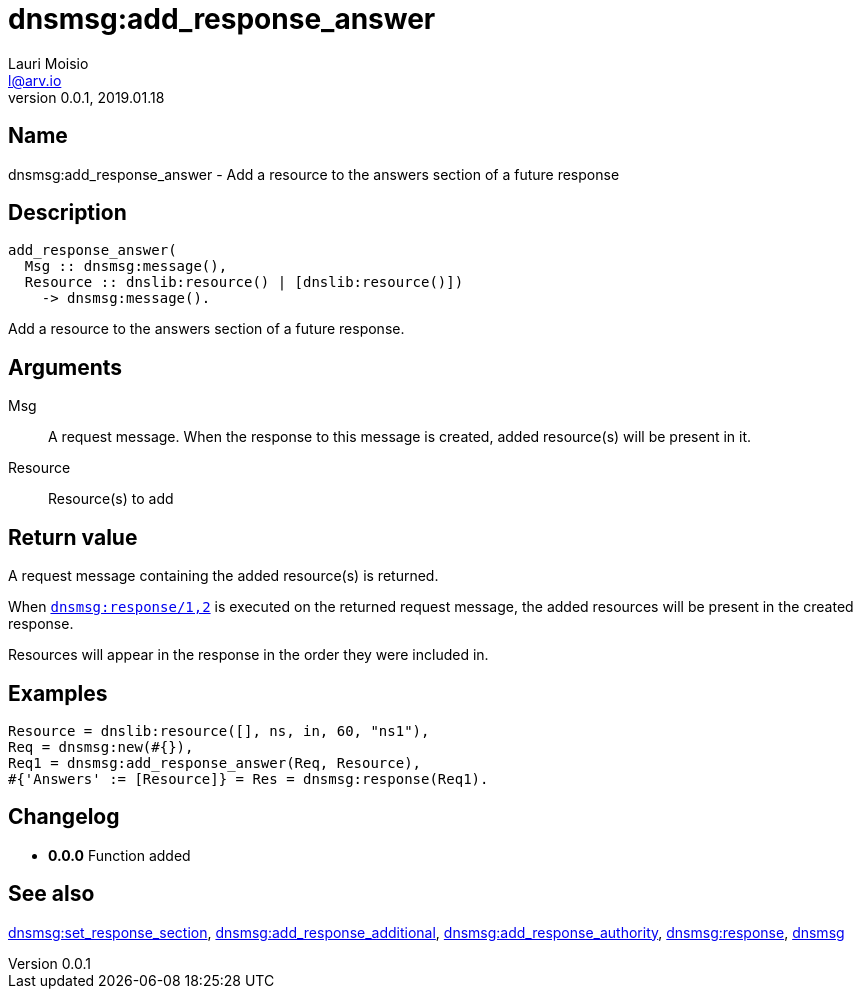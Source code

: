 = dnsmsg:add_response_answer
Lauri Moisio <l@arv.io>
Version 0.0.1, 2019.01.18
:ext-relative: {outfilesuffix}

== Name

dnsmsg:add_response_answer - Add a resource to the answers section of a future response

== Description

[source,erlang]
----
add_response_answer(
  Msg :: dnsmsg:message(),
  Resource :: dnslib:resource() | [dnslib:resource()])
    -> dnsmsg:message().
----

Add a resource to the answers section of a future response.

== Arguments

Msg::

A request message. When the response to this message is created, added resource(s) will be present in it.

Resource::

Resource(s) to add

== Return value

A request message containing the added resource(s) is returned.

When link:dnsmsg.response{ext-relative}[`dnsmsg:response/1,2`] is executed on the returned request message, the added resources will be present in the created response.

Resources will appear in the response in the order they were included in.

== Examples

[source,erlang]
----
Resource = dnslib:resource([], ns, in, 60, "ns1"),
Req = dnsmsg:new(#{}),
Req1 = dnsmsg:add_response_answer(Req, Resource),
#{'Answers' := [Resource]} = Res = dnsmsg:response(Req1).
----

== Changelog

* *0.0.0* Function added

== See also

link:dnsmsg.set_response_section{ext-relative}[dnsmsg:set_response_section],
link:dnsmsg.add_response_additional{ext-relative}[dnsmsg:add_response_additional],
link:dnsmsg.add_response_authority{ext-relative}[dnsmsg:add_response_authority],
link:dnsmsg.response{ext-relative}[dnsmsg:response],
link:dnsmsg{ext-relative}[dnsmsg]

